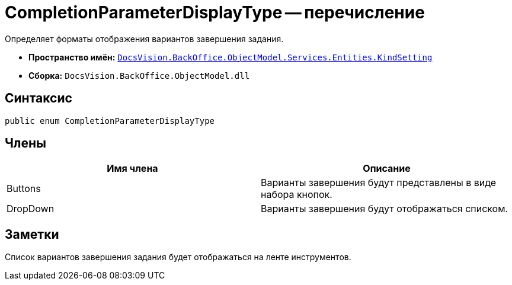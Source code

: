 = CompletionParameterDisplayType -- перечисление

Определяет форматы отображения вариантов завершения задания.

* *Пространство имён:* `xref:api/DocsVision/BackOffice/ObjectModel/Services/Entities/KindSetting/KindSetting_NS.adoc[DocsVision.BackOffice.ObjectModel.Services.Entities.KindSetting]`
* *Сборка:* `DocsVision.BackOffice.ObjectModel.dll`

== Синтаксис

[source,csharp]
----
public enum CompletionParameterDisplayType
----

== Члены

[cols=",",options="header"]
|===
|Имя члена |Описание
|Buttons |Варианты завершения будут представлены в виде набора кнопок.
|DropDown |Варианты завершения будут отображаться списком.
|===

== Заметки

Список вариантов завершения задания будет отображаться на ленте инструментов.
